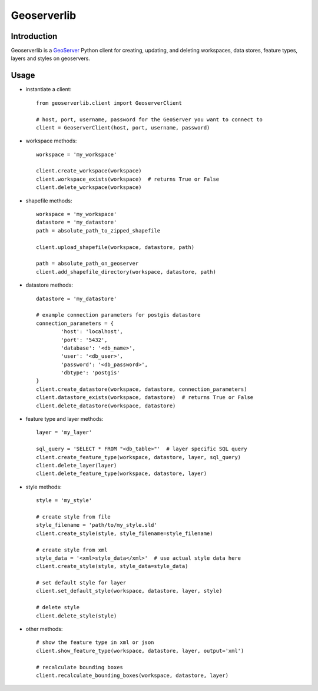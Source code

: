 Geoserverlib
============

Introduction
------------

Geoserverlib is a `GeoServer`_ Python client for creating, updating, and deleting workspaces, data stores, feature types, layers and styles on geoservers.

Usage
-----

* instantiate a client::

   from geoserverlib.client import GeoserverClient

   # host, port, username, password for the GeoServer you want to connect to
   client = GeoserverClient(host, port, username, password)

* workspace methods::

   workspace = 'my_workspace'

   client.create_workspace(workspace)
   client.workspace_exists(workspace)  # returns True or False
   client.delete_workspace(workspace)

* shapefile methods::

   workspace = 'my_workspace'
   datastore = 'my_datastore'
   path = absolute_path_to_zipped_shapefile

   client.upload_shapefile(workspace, datastore, path)
   
   path = absolute_path_on_geoserver
   client.add_shapefile_directory(workspace, datastore, path)

* datastore methods::

   datastore = 'my_datastore'

   # example connection parameters for postgis datastore
   connection_parameters = {
   	   'host': 'localhost',
	   'port': '5432',
	   'database': '<db_name>',
	   'user': '<db_user>',
	   'password': '<db_password>',
	   'dbtype': 'postgis'
   }
   client.create_datastore(workspace, datastore, connection_parameters)
   client.datastore_exists(workspace, datastore)  # returns True or False
   client.delete_datastore(workspace, datastore)

* feature type and layer methods::

   layer = 'my_layer'

   sql_query = 'SELECT * FROM "<db_table>"'  # layer specific SQL query
   client.create_feature_type(workspace, datastore, layer, sql_query)
   client.delete_layer(layer)
   client.delete_feature_type(workspace, datastore, layer)

* style methods::

   style = 'my_style'

   # create style from file
   style_filename = 'path/to/my_style.sld'
   client.create_style(style, style_filename=style_filename)

   # create style from xml
   style_data = '<xml>style_data</xml>'  # use actual style data here
   client.create_style(style, style_data=style_data)

   # set default style for layer
   client.set_default_style(workspace, datastore, layer, style)

   # delete style
   client.delete_style(style)

* other methods::

   # show the feature type in xml or json
   client.show_feature_type(workspace, datastore, layer, output='xml')

   # recalculate bounding boxes
   client.recalculate_bounding_boxes(workspace, datastore, layer)

.. _GeoServer: http://geoserver.org/display/GEOS/Welcome
